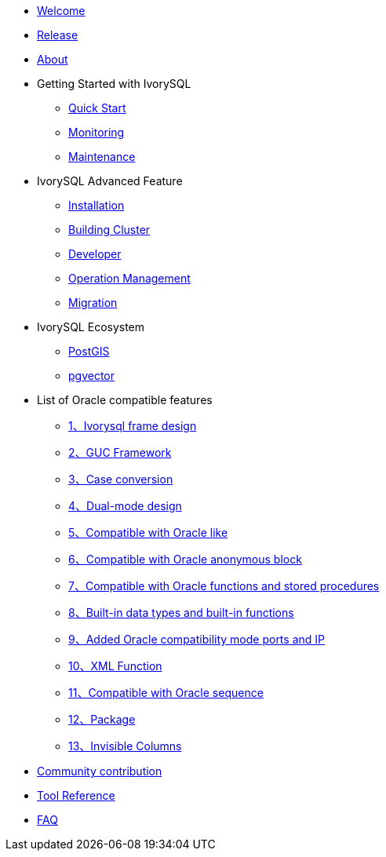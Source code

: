 * xref:v4.0/welcome.adoc[Welcome]
* xref:v4.0/1.adoc[Release]
* xref:v4.0/2.adoc[About]
* Getting Started with IvorySQL
** xref:v4.0/3.adoc[Quick Start]
** xref:v4.0/4.adoc[Monitoring]
** xref:v4.0/5.adoc[Maintenance]
* IvorySQL Advanced Feature
** xref:v4.0/6.adoc[Installation]
** xref:v4.0/7.adoc[Building Cluster]
** xref:v4.0/8.adoc[Developer]
** xref:v4.0/9.adoc[Operation Management]
** xref:v4.0/10.adoc[Migration]
* IvorySQL Ecosystem 
** xref:v4.0/11.adoc[PostGIS]
** xref:v4.0/12.adoc[pgvector]
* List of Oracle compatible features
** xref:v4.0/14.adoc[1、Ivorysql frame design]
** xref:v4.0/15.adoc[2、GUC Framework]
** xref:v4.0/16.adoc[3、Case conversion]
** xref:v4.0/17.adoc[4、Dual-mode design]
** xref:v4.0/18.adoc[5、Compatible with Oracle like]
** xref:v4.0/19.adoc[6、Compatible with Oracle anonymous block]
** xref:v4.0/20.adoc[7、Compatible with Oracle functions and stored procedures]
** xref:v4.0/21.adoc[8、Built-in data types and built-in functions]
** xref:v4.0/22.adoc[9、Added Oracle compatibility mode ports and IP]
** xref:v4.0/26.adoc[10、XML Function]
** xref:v4.0/27.adoc[11、Compatible with Oracle sequence]
** xref:v4.0/28.adoc[12、Package]
** xref:v4.0/29.adoc[13、Invisible Columns]
* xref:v4.0/23.adoc[Community contribution]
* xref:v4.0/24.adoc[Tool Reference]
* xref:v4.0/25.adoc[FAQ]